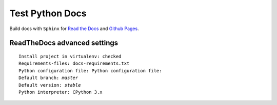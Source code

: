 Test Python Docs
=================

|Build| |Coverage| |Docs| |RTD| |Github| |License|

.. |Build| image:: https://api.travis-ci.org/seignovert/test-python-docs.svg?branch=master
           :target: https://travis-ci.org/seignovert/test-python-docs

.. |Coverage| image:: https://coveralls.io/repos/github/seignovert/test-python-docs/badge.svg?branch=master
              :target: https://coveralls.io/github/seignovert/test-python-docs

.. |Docs| image:: https://readthedocs.org/projects/test-python-docs/badge/?version=latest
          :target: https://readthedocs.org/projects/test-python-docs/

.. |RTD| image:: https://img.shields.io/badge/docs-readthedocs.io-blue.svg
          :target: https://test-python-docs.readthedocs.io/

.. |Github| image:: https://img.shields.io/badge/docs-github.io-blue.svg
          :target: https://seignovert.github.io/test-python-docs/

.. |License| image:: https://img.shields.io/github/license/seignovert/test-python-docs.svg
             :target: https://github.com/seignovert/test-python-docs/

Build docs with ``Sphinx`` for
`Read the Docs <https://test-python-docs.readthedocs.io/>`_
and
`Github Pages <https://seignovert.github.io/test-python-docs/>`_.


ReadTheDocs advanced settings
-----------------------------

.. parsed-literal::

    Install project in virtualenv: checked
    Requirements-files: ``docs-requirements.txt``
    Python configuration file: ``Python configuration file:``
    Default branch: `master`
    Default version: `stable`
    Python interpreter: CPython 3.x
